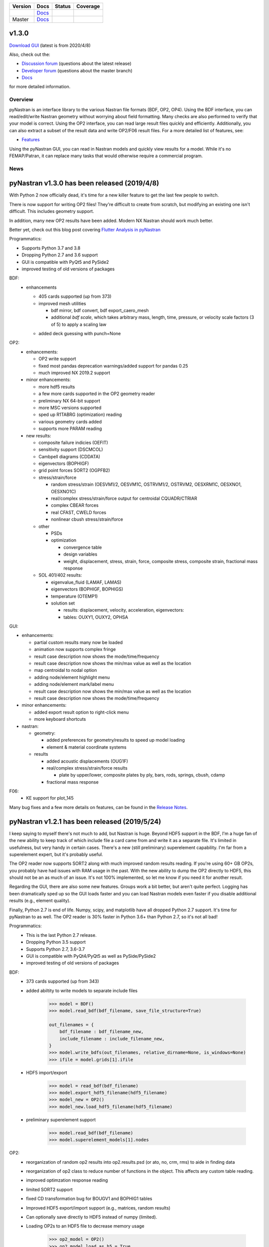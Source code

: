 +--------------+-----------------------------------------------------------------------+-------------+--------------+
| **Version**  | **Docs**                                                              | **Status**  | **Coverage** |
+--------------+-----------------------------------------------------------------------+-------------+--------------+
| |PyPi13|_    | `Docs <https://pynastran-git.readthedocs.io/en/1.3/>`_                | |Travis13|_ | |Codecov13|_ |
+--------------+-----------------------------------------------------------------------+-------------+--------------+
| Master       | `Docs <http://pynastran-git.readthedocs.io/en/latest/?badge=latest>`_ | |TravisMa|_ | |CodecovMa|_ |
+--------------+-----------------------------------------------------------------------+-------------+--------------+

.. |PyPi13| image:: https://img.shields.io/pypi/v/pynastran.svg
.. _PyPi13: https://pypi.python.org/pypi/pyNastran

.. comments
   #-----------------------------------------------------------------

.. |Travis11| image:: https://img.shields.io/travis/SteveDoyle2/pyNastran/v1.1.svg
.. _Travis13: https://travis-ci.org/SteveDoyle2/pyNastran

.. |Travis12| image:: https://img.shields.io/travis/SteveDoyle2/pyNastran/1.2.svg
.. _Travis12: https://travis-ci.org/SteveDoyle2/pyNastran

.. |Travis13| image:: https://img.shields.io/travis/SteveDoyle2/pyNastran/1.3.svg
.. _Travis13: https://travis-ci.org/SteveDoyle2/pyNastran

.. |TravisMa| image:: https://img.shields.io/travis/SteveDoyle2/pyNastran/master.svg
.. _TravisMa: https://travis-ci.org/SteveDoyle2/pyNastran

.. comments
   #-----------------------------------------------------------------
   
.. |Codecov11| image:: https://img.shields.io/coveralls/SteveDoyle2/pyNastran/1.1.svg
.. _Codecov11: https://coveralls.io/github/SteveDoyle2/pyNastran?branch=1.2

.. |Codecov12| image:: https://img.shields.io/coveralls/SteveDoyle2/pyNastran/1.2.svg
.. _Codecov12: https://coveralls.io/github/SteveDoyle2/pyNastran?branch=1.2

.. |Codecov13| image:: https://img.shields.io/coveralls/SteveDoyle2/pyNastran/1.3.svg
.. _Codecov13: https://coveralls.io/github/SteveDoyle2/pyNastran?branch=1.3

.. |CodecovMa| image:: https://codecov.io/gh/SteveDoyle2/pyNastran/branch/master/graph/badge.svg
.. _CodecovMa: https://codecov.io/gh/SteveDoyle2/pyNastran

.. comments
   #-----------------------------------------------------------------


v1.3.0
------

`Download GUI <https://sourceforge.net/projects/pynastran/files/?source=navbar>`_ (latest is from 2020/4/8)

Also, check out the:

* `Discussion forum <http://groups.google.com/group/pynastran-discuss>`_ (questions about the latest release)
  
* `Developer forum <http://groups.google.com/group/pynastran-dev>`_ (questions about the master branch)
  
* `Docs <https://pynastran-git.readthedocs.io/en/1.3/>`_

for more detailed information.

Overview
========

pyNastran is an interface library to the various Nastran file formats (BDF, OP2, OP4).
Using the BDF interface, you can read/edit/write Nastran geometry without worrying about
field formatting.  Many checks are also performed to verify that your model is correct.
Using the OP2 interface, you can read large result files quickly and efficiently.
Additionally, you can also extract a subset of the result data and write OP2/F06 result
files.  For a more detailed list of features, see:

* `Features <https://pynastran-git.readthedocs.io/en/1.3/quick_start/features.html#overview>`_

Using the pyNastran GUI, you can read in Nastran models and quickly view results for a model.
While it's no FEMAP/Patran, it can replace many tasks that would otherwise require a
commercial program.

.. image:: https://github.com/SteveDoyle2/pynastran/blob/master/pyNastran/gui/images/caero.png

News
====

pyNastran v1.3.0 has been released (2019/4/8)
---------------------------------------------

With Python 2 now officially dead, it's time for a new killer feature to get the last few people to switch.

There is now support for writing OP2 files!  They're difficult to create from scratch, 
but modifying an existing one isn't difficult.  This includes geometry support.

In addition, many new OP2 results have been added.  Modern NX Nastran should work much better.

Better yet, check out this blog post covering `Flutter Analysis in pyNastran <https://www.m4-engineering.com/flutter-analysis-with-pynastran/>`_

Programmatics:

* Supports Python 3.7 and 3.8
 
* Dropping Python 2.7 and 3.6 support
 
* GUI is compatible with PyQt5 and PySide2
 
* improved testing of old versions of packages
 
BDF:
 * enhancements
 
   * 405 cards supported (up from 373)
   
   * improved mesh utilities
   
     * bdf mirror, bdf convert, bdf export_caero_mesh
      
     * additional `bdf scale`, which takes arbitrary mass, length, time, pressure, or velocity scale factors (3 of 5) to apply a scaling law
      
   - added deck guessing with punch=None
 
OP2:
 - enhancements:
 
   - OP2 write support
   
   - fixed most pandas deprecation warnings/added support for pandas 0.25 
   
   - much improved NX 2019.2 support
   
 - minor enhancements:
 
   - more hdf5 results
   
   - a few more cards supported in the OP2 geometry reader
   
   - preliminary NX 64-bit support
   
   - more MSC versions supported
   
   - sped up R1TABRG (optimization) reading
   
   - various geometry cards added
   
   - supports more PARAM reading
   
 - new results:
 
   - composite failure indicies (OEFIT)
    
   - sensitivity support (DSCMCOL)
    
   - Cambpell diagrams (CDDATA)
    
   - eigenvectors (BOPHIGF)
    
   - grid point forces SORT2 (OGPFB2)
    
   - stress/strain/force
    
     - random stress/strain (OESVM1/2, OESVM1C, OSTRVM1/2, OSTRVM2, OESXRM1C, OESXNO1, OESXNO1C)
      
     - real/complex stress/strain/force output for centroidal CQUADR/CTRIAR
      
     - complex CBEAR forces
      
     - real CFAST, CWELD forces
      
     - nonlinear cbush stress/strain/force
      
   - other
    
     - PSDs
      
     - optimization
      
       - convergence table
        
       - design variables
        
       - weight, displacement, stress, strain, force, composite stress, composite strain, fractional mass response
        
   - SOL 401/402 results:
    
     - eigenvalue_fluid (LAMAF, LAMAS)
      
     - eigenvectors (BOPHIGF, BOPHIGS)
      
     - temperature (OTEMP1)
      
     - solution set
      
       - results: displacement, velocity, acceleration, eigenvectors:
        
       - tables: OUXY1, OUXY2, OPHSA

GUI:

- enhancements:
 
  - partial custom results many now be loaded
   
  - animation now supports complex fringe
   
  - result case description now shows the mode/time/frequency
   
  - result case description now shows the min/max value as well as the location
   
  - map centroidal to nodal option
   
  - adding node/element highlight menu
   
  - adding node/element mark/label menu
   
  - result case description now shows the min/max value as well as the location
   
  - result case description now shows the mode/time/frequency
   
- minor enhancements:
 
  - added export result option to right-click menu
   
  - more keyboard shortcuts
   
- nastran:
 
  - geometry:
   
    - added preferences for geometry/results to speed up model loading
     
    - element & material coordinate systems
     
  - results
   
    - added acoustic displacements (OUG1F)
     
    - real/complex stress/strain/force results
     
      - plate by upper/lower, composite plates by ply, bars, rods, springs, cbush, cdamp
       
    - fractional mass response

F06:
 - KE support for plot_145
 
Many bug fixes and a few more details on features, can be found in the `Release Notes <https://github.com/SteveDoyle2/pyNastran/blob/1.3/releaseNotes.md>`_.



pyNastran v1.2.1 has been released (2019/5/24)
----------------------------------------------

I keep saying to myself there's not much to add, but Nastran is huge.  Beyond HDF5
support in the BDF, I'm a huge fan of the new ability to keep track of which include file a
card came from and write it as a separate file.  It's limited in usefulness, but very handy
in certain cases.  There's a new (still preliminary) superelement capability.  I'm far
from a superelement expert, but it's probably useful.

The OP2 reader now supports SORT2 along with much improved random results reading.
If you're using 60+ GB OP2s, you probably have had issues with RAM usage in the past.
With the new ability to dump the OP2 directly to HDF5, this should not be an as much of
an issue.  It's not 100% implemented, so let me know if you need it for another result.

Regarding the GUI, there are also some new features.  Groups work a bit better, but aren't
quite perfect.  Logging has been dramatically sped up so the GUI loads faster and you can
load Nastran models even faster if you disable additional results (e.g., element quality).

Finally, Python 2.7 is end of life.  Numpy, scipy, and matplotlib have all dropped
Python 2.7 support.  It's time for pyNastran to as well.  The OP2 reader is 30% faster in
Python 3.6+ than Python 2.7, so it's not all bad!

Programmatics:
 - This is the last Python 2.7 release.
 - Dropping Python 3.5 support
 - Supports Python 2.7, 3.6-3.7
 - GUI is compatible with PyQt4/PyQt5 as well as PySide/PySide2
 - improved testing of old versions of packages

BDF:
 - 373 cards supported (up from 343)
 
 - added abiltity to write models to separate include files
 
     .. code-block:: python
     
        >>> model = BDF()
        >>> model.read_bdf(bdf_filename, save_file_structure=True)

        out_filenames = {
            bdf_filename : bdf_filename_new,
            include_filename : include_filename_new,
        }
        >>> model.write_bdfs(out_filenames, relative_dirname=None, is_windows=None)
        >>> ifile = model.grids[1].ifile

 - HDF5 import/export
 
     .. code-block:: python

        >>> model = read_bdf(bdf_filename)
        >>> model.export_hdf5_filename(hdf5_filename)
        >>> model_new = OP2()
        >>> model_new.load_hdf5_filename(hdf5_filename)

 - preliminary superelement support
 
     .. code-block:: python

     >>> model.read_bdf(bdf_filename)
     >>> model.superelement_models[1].nodes

OP2:
 - reorganization of random op2 results into op2.results.psd (or ato, no, crm, rms) to aide in finding data
 - reorganization of op2 class to reduce number of functions in the object.  This affects any custom table reading.
 - improved optimzation response reading
 - limited SORT2 support
 - fixed CD transformation bug for BOUGV1 and BOPHIG1 tables
 - Improved HDF5 export/import support (e.g., matrices, random results)

 - Can optionally save directly to HDF5 instead of numpy (limited).
 - Loading OP2s to an HDF5 file to decrease memory usage
 
    .. code-block:: python

       >>> op2_model = OP2()
       >>> op2_model.load_as_h5 = True
       >>> op2_model.read_op2(op2_filename)

OP2Geom:
 - HDF5 support
 - reading EQEXIN/S, GPT, GPDT, CSTM/S tables (recovery of nodes & coordinate with OP2Geom)
 - fixed theta/mcid reading for CTRIA3/CQUAD4
 - fixed CQUAD8 bug

GUI:
 - sped up HTML logging
 - much improved groups menu
 - options for Nastran in preferences menu to speed up loading/limit memory usage
 - pyNastran BDF pickle reading
 - pyNastran OP2 HDF5 reading (not MSC's format)
 - visualization when pickling nodes/elements
 - min/max labels
 - highlight menu
 - Patran-style colors
 - custom force vectors
 - AVL support


Known issues:
 - Transient Pandas Dataframes will fail for newer versions of numpy/pandas.
   If anyone knows how to use a MultiIndex, this is probably pretty easy to fix.

pyNastran v1.2.0 has been released (2019/5/21)
----------------------------------------------

This result has been superseeded by 1.2.1.  See release notes for details.

pyNastran v1.1.0 has been released (2018/6/26)
----------------------------------------------

See `v1.1.0 <https://github.com/SteveDoyle2/pyNastran/releases/tag/v1.1.0>`_ for information regarding enhancements.

pyNastran v1.0.0 has been released (2017/5/25)
----------------------------------------------

See `v1.0.0 <https://github.com/SteveDoyle2/pyNastran/releases/tag/v1.0.0>`_ for information regarding enhancements.

pyNastran v0.8.0 has been released (2016/8/21)
----------------------------------------------
See `v0.8.0 <https://github.com/SteveDoyle2/pyNastran/releases/tag/v0.8.0>`_ for information regarding enhancements.

pyNastran v0.7.2 has been Released (2015/4/25)
----------------------------------------------
See `v0.7.2 <https://github.com/SteveDoyle2/pyNastran/releases>`_ for information regarding enhancements.

Version 0.6.1 has been released (2013/6)
----------------------------------------
**Version 0.6** improves BDF reading.  The reader is more robust and also requires proper BDF field formatting (e.g. a integer field can't be a float).  Additionally, cards also have a comment() method.

Marcin Gąsiorek participated in the latest pyNastran under the European Space Agency's (ESA) "Summer of Code In Space" `SOCIS <http://sophia.estec.esa.int/socis2012/?q=node/13>`_ program.  The program provides a stipend to students to work on open-source projects.  He did a great job of simplifying code and creating nicer documentation.
